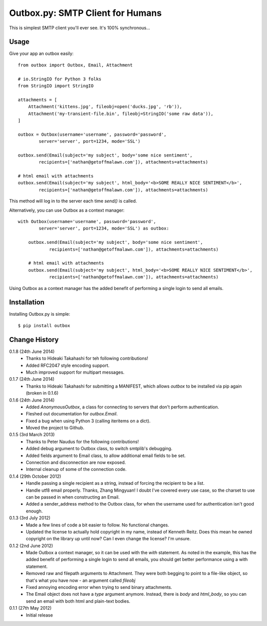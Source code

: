Outbox.py: SMTP Client for Humans
=================================

This is simplest SMTP client you'll ever see. It's 100% synchronous...

Usage
-----

Give your app an outbox easily::

    from outbox import Outbox, Email, Attachment

    # io.StringIO for Python 3 folks
    from StringIO import StringIO

    attachments = [
        Attachment('kittens.jpg', fileobj=open('ducks.jpg', 'rb')),
        Attachment('my-transient-file.bin', fileobj=StringIO('some raw data')),
    ]

    outbox = Outbox(username='username', password='password',
            server='server', port=1234, mode='SSL')

    outbox.send(Email(subject='my subject', body='some nice sentiment',
            recipients=['nathan@getoffmalawn.com']), attachments=attachments)

    # html email with attachments
    outbox.send(Email(subject='my subject', html_body='<b>SOME REALLY NICE SENTIMENT</b>',
            recipients=['nathan@getoffmalawn.com']), attachments=attachments)

This method will log in to the server each time `send()` is called.

Alternatively, you can use Outbox as a context manager::

    with Outbox(username='username', password='password',
            server='server', port=1234, mode='SSL') as outbox:

        outbox.send(Email(subject='my subject', body='some nice sentiment',
                recipients=['nathan@getoffmalawn.com']), attachments=attachments)

        # html email with attachments
        outbox.send(Email(subject='my subject', html_body='<b>SOME REALLY NICE SENTIMENT</b>',
                recipients=['nathan@getoffmalawn.com']), attachments=attachments)

Using Outbox as a context manager has the added benefit of performing a single login to send all emails.

Installation
------------

Installing Outbox.py is simple::

    $ pip install outbox

Change History
--------------

0.1.8 (24th June 2014)
    - Thanks to Hideaki Takahashi for teh following contributions!
    - Added RFC2047 style encoding support.
    - Much improved support for multipart messages.
0.1.7 (24th June 2014)
    - Thanks to Hideaki Takahashi for submitting a MANIFEST, which allows `outbox` to be installed via pip again (broken in 0.1.6)
0.1.6 (24th June 2014)
    - Added `AnonymousOutbox`, a class for connecting to servers that don't perform authentication.
    - Fleshed out documentation for `outbox.Email`.
    - Fixed a bug when using Python 3 (calling iteritems on a dict).
    - Moved the project to Github.
0.1.5 (3rd March 2013)
    - Thanks to Peter Naudus for the following contributions!
    - Added debug argument to Outbox class, to switch smtplib's debugging.
    - Added fields argument to Email class, to allow additional email fields to be set.
    - Connection and disconnection are now exposed.
    - Internal cleanup of some of the connection code.
0.1.4 (29th October 2012)
    - Handle passing a single recipient as a string, instead of forcing the recipient to be a list.
    - Handle utf8 email properly. Thanks, Zhang Mingyuan!
      I doubt I've covered every use case, so the charset to use can be passed in when constructing an Email.
    - Added a sender_address method to the Outbox class, for when the username used for authentication isn't good enough.
0.1.3 (3rd July 2012)
    - Made a few lines of code a bit easier to follow. No functional changes.
    - Updated the license to actually hold copyright in my name, instead of Kenneth Reitz. Does this mean he owned copyright on the library up until now? Can I even change the license? I'm unsure.
0.1.2 (2nd June 2012)
    - Made Outbox a context manager, so it can be used with the `with` statement.
      As noted in the example, this has the added benefit of performing a single login to send all emails, you should get better performance using a with statement.
    - Removed raw and filepath arguments to Attachment. They were both begging to point to a file-like object, so that's what you have now - an argument called `fileobj`
    - Fixed annoying encoding error when trying to send binary attachments.
    - The Email object does not have a `type` argument anymore. Instead, there is `body` and `html_body`, so you can send an email with both html and plain-text bodies.

0.1.1 (27th May 2012)
    - Initial release

